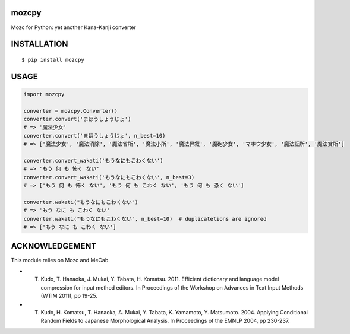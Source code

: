mozcpy
==========
|circleci| |pyversion| |version| |license|

Mozc for Python: yet another Kana-Kanji converter

INSTALLATION
==============

::

 $ pip install mozcpy


USAGE
============

.. code:: python

  import mozcpy

  converter = mozcpy.Converter()
  converter.convert('まほうしょうじょ')
  # => '魔法少女'
  converter.convert('まほうしょうじょ', n_best=10)
  # => ['魔法少女', '魔法消除', '魔法省所', '魔法小所', '魔法昇叙', '魔砲少女', 'マホウ少女', '魔法証所', '魔法賞所']

  converter.convert_wakati('もうなにもこわくない')
  # => 'もう 何 も 怖く ない'
  converter.convert_wakati('もうなにもこわくない', n_best=3)
  # => ['もう 何 も 怖く ない', 'もう 何 も こわく ない', 'もう 何 も 恐く ない']

  converter.wakati("もうなにもこわくない")
  # => 'もう なに も こわく ない'
  converter.wakati("もうなにもこわくない", n_best=10)  # duplicatetions are ignored
  # => ['もう なに も こわく ない']

ACKNOWLEDGEMENT
=================

This module relies on Mozc and MeCab.

- T. Kudo, T. Hanaoka, J. Mukai, Y. Tabata, H. Komatsu. 2011. Efficient dictionary and language model compression for input method editors. In Proceedings of the Workshop on Advances in Text Input Methods (WTIM 2011), pp 19-25.

- T. Kudo, H. Komatsu, T. Hanaoka, A. Mukai, Y. Tabata, K. Yamamoto, Y. Matsumoto. 2004. Applying Conditional Random Fields to Japanese Morphological Analysis. In Proceedings of the EMNLP 2004, pp 230-237.


.. |circleci| image:: https://dl.circleci.com/status-badge/img/gh/ikegami-yukino/mozcpy/tree/master.svg?style=svg
        :target: https://dl.circleci.com/status-badge/redirect/gh/ikegami-yukino/mozcpy/tree/master

.. |pyversion| image:: https://img.shields.io/pypi/pyversions/mozcpy.svg

.. |version| image:: https://img.shields.io/pypi/v/mozcpy.svg
    :target: http://pypi.python.org/pypi/mozcpy/
    :alt: latest version

.. |license| image:: https://img.shields.io/pypi/l/mozcpy.svg
    :target: http://pypi.python.org/pypi/mozcpy/
    :alt: license
